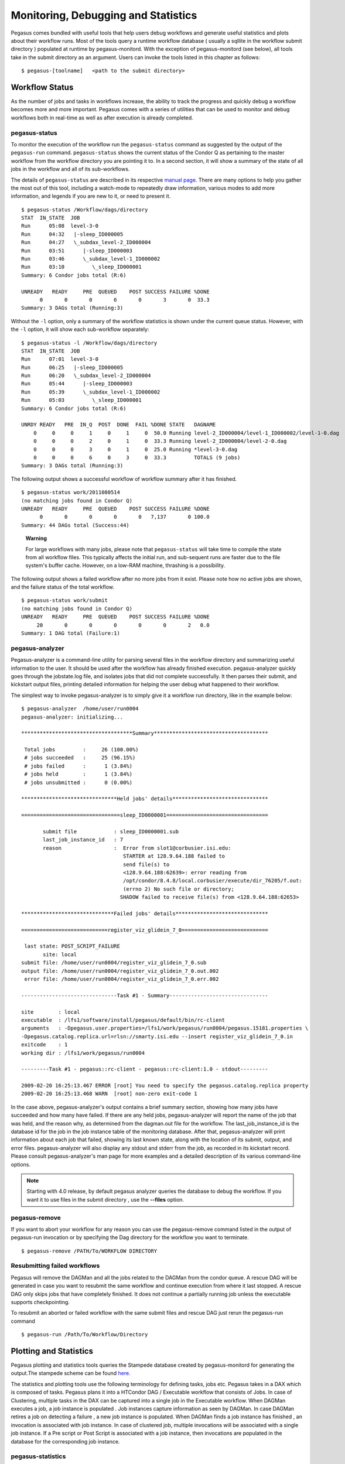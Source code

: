 .. _monitoring-debugging-stats:

====================================
Monitoring, Debugging and Statistics
====================================

Pegasus comes bundled with useful tools that help users debug workflows
and generate useful statistics and plots about their workflow runs. Most
of the tools query a runtime workflow database ( usually a sqllite in
the workflow submit directory ) populated at runtime by
pegasus-monitord. With the exception of pegasus-monitord (see below),
all tools take in the submit directory as an argument. Users can invoke
the tools listed in this chapter as follows:

::

   $ pegasus-[toolname]   <path to the submit directory>

.. _workflow-status:

Workflow Status
===============

As the number of jobs and tasks in workflows increase, the ability to
track the progress and quickly debug a workflow becomes more and more
important. Pegasus comes with a series of utilities that can be used to
monitor and debug workflows both in real-time as well as after execution
is already completed.

.. _monitoring-pegasus-status:

pegasus-status
--------------

To monitor the execution of the workflow run the ``pegasus-status``
command as suggested by the output of the ``pegasus-run`` command.
``pegasus-status`` shows the current status of the Condor Q as
pertaining to the master workflow from the workflow directory you are
pointing it to. In a second section, it will show a summary of the state
of all jobs in the workflow and all of its sub-workflows.

The details of ``pegasus-status`` are described in its respective
`manual page <#cli-pegasus-status>`__. There are many options to help
you gather the most out of this tool, including a watch-mode to
repeatedly draw information, various modes to add more information, and
legends if you are new to it, or need to present it.

::

   $ pegasus-status /Workflow/dags/directory
   STAT  IN_STATE  JOB
   Run      05:08  level-3-0
   Run      04:32   |-sleep_ID000005
   Run      04:27   \_subdax_level-2_ID000004
   Run      03:51      |-sleep_ID000003
   Run      03:46      \_subdax_level-1_ID000002
   Run      03:10         \_sleep_ID000001
   Summary: 6 Condor jobs total (R:6)

   UNREADY   READY     PRE  QUEUED    POST SUCCESS FAILURE %DONE
         0       0       0       6       0       3       0  33.3
   Summary: 3 DAGs total (Running:3)

Without the ``-l`` option, only a summary of the workflow statistics
is shown under the current queue status. However, with the ``-l``
option, it will show each sub-workflow separately:

::

   $ pegasus-status -l /Workflow/dags/directory
   STAT  IN_STATE  JOB
   Run      07:01  level-3-0
   Run      06:25   |-sleep_ID000005
   Run      06:20   \_subdax_level-2_ID000004
   Run      05:44      |-sleep_ID000003
   Run      05:39      \_subdax_level-1_ID000002
   Run      05:03         \_sleep_ID000001
   Summary: 6 Condor jobs total (R:6)

   UNRDY READY   PRE  IN_Q  POST  DONE  FAIL %DONE STATE   DAGNAME
       0     0     0     1     0     1     0  50.0 Running level-2_ID000004/level-1_ID000002/level-1-0.dag
       0     0     0     2     0     1     0  33.3 Running level-2_ID000004/level-2-0.dag
       0     0     0     3     0     1     0  25.0 Running *level-3-0.dag
       0     0     0     6     0     3     0  33.3         TOTALS (9 jobs)
   Summary: 3 DAGs total (Running:3)

The following output shows a successful workflow of workflow summary
after it has finished.

::

   $ pegasus-status work/2011080514
   (no matching jobs found in Condor Q)
   UNREADY   READY     PRE  QUEUED    POST SUCCESS FAILURE %DONE
         0       0       0       0       0   7,137       0 100.0
   Summary: 44 DAGs total (Success:44)

..

   **Warning**

   For large workflows with many jobs, please note that
   ``pegasus-status`` will take time to compile tthe state from all workflow
   files. This typically affects the initial run, and sub-sequent runs
   are faster due to the file system's buffer cache. However, on a
   low-RAM machine, thrashing is a possibility.

The following output shows a failed workflow after no more jobs from it
exist. Please note how no active jobs are shown, and the failure status
of the total workflow.

::

   $ pegasus-status work/submit
   (no matching jobs found in Condor Q)
   UNREADY   READY     PRE  QUEUED    POST SUCCESS FAILURE %DONE
        20       0       0       0       0       0       2   0.0
   Summary: 1 DAG total (Failure:1)

.. _monitoring-pegasus-analyzer:

pegasus-analyzer
----------------

Pegasus-analyzer is a command-line utility for parsing several files in
the workflow directory and summarizing useful information to the user.
It should be used after the workflow has already finished execution.
pegasus-analyzer quickly goes through the jobstate.log file, and
isolates jobs that did not complete successfully. It then parses their
submit, and kickstart output files, printing detailed
information for helping the user debug what happened to their
workflow.

The simplest way to invoke pegasus-analyzer is to simply give it a
workflow run directory, like in the example below:

::

   $ pegasus-analyzer  /home/user/run0004
   pegasus-analyzer: initializing...

   ************************************Summary*************************************

    Total jobs         :     26 (100.00%)
    # jobs succeeded   :     25 (96.15%)
    # jobs failed      :      1 (3.84%)
    # jobs held        :      1 (3.84%)
    # jobs unsubmitted :      0 (0.00%)

   *******************************Held jobs' details*******************************

   ================================sleep_ID0000001=================================

          submit file            : sleep_ID0000001.sub
          last_job_instance_id   : 7
          reason                 :  Error from slot1@corbusier.isi.edu:
                                    STARTER at 128.9.64.188 failed to
                                    send file(s) to
                                    <128.9.64.188:62639>: error reading from
                                    /opt/condor/8.4.8/local.corbusier/execute/dir_76205/f.out:
                                    (errno 2) No such file or directory;
                                   SHADOW failed to receive file(s) from <128.9.64.188:62653>

   ******************************Failed jobs' details******************************

   ============================register_viz_glidein_7_0============================

    last state: POST_SCRIPT_FAILURE
          site: local
   submit file: /home/user/run0004/register_viz_glidein_7_0.sub
   output file: /home/user/run0004/register_viz_glidein_7_0.out.002
    error file: /home/user/run0004/register_viz_glidein_7_0.err.002

   -------------------------------Task #1 - Summary--------------------------------

   site        : local
   executable  : /lfs1/software/install/pegasus/default/bin/rc-client
   arguments   : -Dpegasus.user.properties=/lfs1/work/pegasus/run0004/pegasus.15181.properties \
   -Dpegasus.catalog.replica.url=rlsn://smarty.isi.edu --insert register_viz_glidein_7_0.in
   exitcode    : 1
   working dir : /lfs1/work/pegasus/run0004

   ---------Task #1 - pegasus::rc-client - pegasus::rc-client:1.0 - stdout---------

   2009-02-20 16:25:13.467 ERROR [root] You need to specify the pegasus.catalog.replica property
   2009-02-20 16:25:13.468 WARN  [root] non-zero exit-code 1

In the case above, pegasus-analyzer's output contains a brief summary
section, showing how many jobs have succeeded and how many have failed.
If there are any held jobs, pegasus-analyzer will report the name of the
job that was held, and the reason why, as determined from the
dagman.out file for the workflow. The last_job_instance_id is the
database id for the job in the job instance table of the monitoring
database. After that, pegasus-analyzer will print information about each
job that failed, showing its last known state, along with the location
of its submit, output, and error files. pegasus-analyzer will also
display any stdout and stderr from the job, as recorded in its kickstart
record. Please consult pegasus-analyzer's man page for more examples and
a detailed description of its various command-line options.

.. note::

   Starting with 4.0 release, by default pegasus analyzer queries the
   database to debug the workflow. If you want it to use files in the
   submit directory , use the **--files** option.

.. _monitoring-pegasus-remove:

pegasus-remove
--------------

If you want to abort your workflow for any reason you can use the
pegasus-remove command listed in the output of pegasus-run invocation or
by specifying the Dag directory for the workflow you want to terminate.

::

   $ pegasus-remove /PATH/To/WORKFLOW DIRECTORY

Resubmitting failed workflows
-----------------------------

Pegasus will remove the DAGMan and all the jobs related to the DAGMan
from the condor queue. A rescue DAG will be generated in case you want
to resubmit the same workflow and continue execution from where it last
stopped. A rescue DAG only skips jobs that have completely finished. It
does not continue a partially running job unless the executable supports
checkpointing.

To resubmit an aborted or failed workflow with the same submit files and
rescue DAG just rerun the pegasus-run command

::

   $ pegasus-run /Path/To/Workflow/Directory

.. _plotting-statistics:

Plotting and Statistics
=======================

Pegasus plotting and statistics tools queries the Stampede database
created by pegasus-monitord for generating the output.The stampede
scheme can be found `here <#stampede_schema_overview>`__.

The statistics and plotting tools use the following terminology for
defining tasks, jobs etc. Pegasus takes in a DAX which is composed of
tasks. Pegasus plans it into a HTCondor DAG / Executable workflow that
consists of Jobs. In case of Clustering, multiple tasks in the DAX can
be captured into a single job in the Executable workflow. When DAGMan
executes a job, a job instance is populated . Job instances capture
information as seen by DAGMan. In case DAGMan retires a job on detecting
a failure , a new job instance is populated. When DAGMan finds a job
instance has finished , an invocation is associated with job instance.
In case of clustered job, multiple invocations will be associated with a
single job instance. If a Pre script or Post Script is associated with a
job instance, then invocations are populated in the database for the
corresponding job instance.

pegasus-statistics
------------------

Pegasus statistics can compute statistics over one or more than one
workflow runs.

Command to generate statistics over a single run is as shown below.

::

   $ pegasus-statistics /scratch/grid-setup/run0001/ -s all

   #
   # Pegasus Workflow Management System - http://pegasus.isi.edu
   #
   # Workflow summary:
   #   Summary of the workflow execution. It shows total
   #   tasks/jobs/sub workflows run, how many succeeded/failed etc.
   #   In case of hierarchical workflow the calculation shows the
   #   statistics across all the sub workflows.It shows the following
   #   statistics about tasks, jobs and sub workflows.
   #     * Succeeded - total count of succeeded tasks/jobs/sub workflows.
   #     * Failed - total count of failed tasks/jobs/sub workflows.
   #     * Incomplete - total count of tasks/jobs/sub workflows that are
   #       not in succeeded or failed state. This includes all the jobs
   #       that are not submitted, submitted but not completed etc. This
   #       is calculated as  difference between 'total' count and sum of
   #       'succeeded' and 'failed' count.
   #     * Total - total count of tasks/jobs/sub workflows.
   #     * Retries - total retry count of tasks/jobs/sub workflows.
   #     * Total+Retries - total count of tasks/jobs/sub workflows executed
   #       during workflow run. This is the cumulative of retries,
   #       succeeded and failed count.
   # Workflow wall time:
   #   The wall time from the start of the workflow execution to the end as
   #   reported by the DAGMAN.In case of rescue dag the value is the
   #   cumulative of all retries.
   # Cumulative job wall time:
   #   The sum of the wall time of all jobs as reported by kickstart.
   #   In case of job retries the value is the cumulative of all retries.
   #   For workflows having sub workflow jobs (i.e SUBDAG and SUBDAX jobs),
   #   the wall time value includes jobs from the sub workflows as well.
   # Cumulative job wall time as seen from submit side:
   #   The sum of the wall time of all jobs as reported by DAGMan.
   #   This is similar to the regular cumulative job wall time, but includes
   #   job management overhead and delays. In case of job retries the value
   #   is the cumulative of all retries. For workflows having sub workflow
   #   jobs (i.e SUBDAG and SUBDAX jobs), the wall time value includes jobs
   #   from the sub workflows as well.
   # Cumulative job badput wall time:
   #   The sum of the wall time of all failed jobs as reported by kickstart.
   #   In case of job retries the value is the cumulative of all retries.
   #   For workflows having sub workflow jobs (i.e SUBDAG and SUBDAX jobs),
   #   the wall time value includes jobs from the sub workflows as well.
   # Cumulative job badput wall time as seen from submit side:
   #   The sum of the wall time of all failed jobs as reported by DAGMan.
   #   This is similar to the regular cumulative job badput wall time, but includes
   #   job management overhead and delays. In case of job retries the value
   #   is the cumulative of all retries. For workflows having sub workflow
   #   jobs (i.e SUBDAG and SUBDAX jobs), the wall time value includes jobs
   #   from the sub workflows as well.
   ------------------------------------------------------------------------------
   Type           Succeeded Failed  Incomplete  Total     Retries   Total+Retries
   Tasks          5         0       0           5         0         5
   Jobs           10        0       0           10        0         10
   Sub-Workflows  0         0       0           0         0         0
   ------------------------------------------------------------------------------

   Workflow wall time                                       : 1 min, 56 secs
   Cumulative job wall time                                 : 12.41 secs
   Cumulative job wall time as seen from submit side        : 21.0 secs
   Cumulative job badput wall time                          : 0.0 sec
   Cumulative job badput wall time as seen from submit side : 0.0 sec

   # Integrity Metrics
   # Number of files for which checksums were compared/computed along with total time spent doing it.
   9 files checksums compared with total duration of 0.76 secs
   9 files checksums generated with total duration of 0.04 secs

   # Integrity Errors
   # Total:
   #       Total number of integrity errors encountered across all job executions(including retries) of a workflow.
   # Failures:
   #       Number of failed jobs where the last job instance had integrity errors.
   Failures: 0 job failures had integrity errors

   Summary                       : split/submit/mayani/pegasus/split/run0001/statistics/summary.txt
   Workflow execution statistics : split/submit/mayani/pegasus/split/run0001/statistics/workflow.txt
   Job instance statistics       : split/submit/mayani/pegasus/split/run0001/statistics/jobs.txt
   Transformation statistics     : split/submit/mayani/pegasus/split/run0001/statistics/breakdown.txt
   Integrity statistics          : split/submit/mayani/pegasus/split/run0001/statistics/integrity.txt
   Time statistics               : split/submit/mayani/pegasus/split/run0001/statistics/time.txt

By default the output gets generated to a statistics folder inside the
submit directory. The output that is generated by pegasus-statistics is
based on the value set for command line option 's'(statistics_level). In
the sample run the command line option 's' is set to 'all' to generate
all the statistics information for the workflow run. Please consult the
pegasus-statistics man page to find a detailed description of various
command line options.

.. note::

   In case of hierarchal workflows, the metrics that are displayed on
   stdout take into account all the jobs/tasks/sub workflows that make
   up the workflow by recursively iterating through each sub workflow.

Command to generate statistics over all workflow runs populated in a
single database is as shown below.

::

   $ pegasus-statistics -Dpegasus.monitord.output='mysql://s_user:s_user123@127.0.0.1:3306/stampede' -o /scratch/workflow_1_2/statistics -s all --multiple-wf


   #
   # Pegasus Workflow Management System - http://pegasus.isi.edu
   #
   # Workflow summary:
   #   Summary of the workflow execution. It shows total
   #   tasks/jobs/sub workflows run, how many succeeded/failed etc.
   #   In case of hierarchical workflow the calculation shows the
   #   statistics across all the sub workflows.It shows the following
   #   statistics about tasks, jobs and sub workflows.
   #     * Succeeded - total count of succeeded tasks/jobs/sub workflows.
   #     * Failed - total count of failed tasks/jobs/sub workflows.
   #     * Incomplete - total count of tasks/jobs/sub workflows that are
   #       not in succeeded or failed state. This includes all the jobs
   #       that are not submitted, submitted but not completed etc. This
   #       is calculated as  difference between 'total' count and sum of
   #       'succeeded' and 'failed' count.
   #     * Total - total count of tasks/jobs/sub workflows.
   #     * Retries - total retry count of tasks/jobs/sub workflows.
   #     * Total+Retries - total count of tasks/jobs/sub workflows executed
   #       during workflow run. This is the cumulative of retries,
   #       succeeded and failed count.
   # Workflow wall time:
   #   The wall time from the start of the workflow execution to the end as
   #   reported by the DAGMAN.In case of rescue dag the value is the
   #   cumulative of all retries.
   # Workflow cumulative job wall time:
   #   The sum of the wall time of all jobs as reported by kickstart.
   #   In case of job retries the value is the cumulative of all retries.
   #   For workflows having sub workflow jobs (i.e SUBDAG and SUBDAX jobs),
   #   the wall time value includes jobs from the sub workflows as well.
   # Cumulative job wall time as seen from submit side:
   #   The sum of the wall time of all jobs as reported by DAGMan.
   #   This is similar to the regular cumulative job wall time, but includes
   #   job management overhead and delays. In case of job retries the value
   #   is the cumulative of all retries. For workflows having sub workflow
   #   jobs (i.e SUBDAG and SUBDAX jobs), the wall time value includes jobs
   #   from the sub workflows as well.
   # Workflow cumulative job badput wall time:
   #   The sum of the wall time of all failed jobs as reported by kickstart.
   #   In case of job retries the value is the cumulative of all retries.
   #   For workflows having sub workflow jobs (i.e SUBDAG and SUBDAX jobs),
   #   the wall time value includes jobs from the sub workflows as well.
   # Cumulative job badput wall time as seen from submit side:
   #   The sum of the wall time of all failed jobs as reported by DAGMan.
   #   This is similar to the regular cumulative job badput wall time, but includes
   #   job management overhead and delays. In case of job retries the value
   #   is the cumulative of all retries. For workflows having sub workflow
   #   jobs (i.e SUBDAG and SUBDAX jobs), the wall time value includes jobs
   #   from the sub workflows as well.

   ------------------------------------------------------------------------------
   Type           Succeeded Failed  Incomplete  Total     Retries   Total+Retries
   Tasks          8         0       0           8         0         8
   Jobs           34        0       0           34        0         34
   Sub-Workflows  0         0       0           0         0         0
   ------------------------------------------------------------------------------

   Workflow cumulative job wall time                        : 8 mins, 5 secs
   Cumulative job wall time as seen from submit side        : 8 mins, 35 secs
   Workflow cumulative job badput wall time                 : 0
   Cumulative job badput wall time as seen from submit side : 0

.. note::

   When computing statistics over multiple workflows, please note,

   1. All workflow run information should be populated in a single
      STAMPEDE database.

   2. The --output argument must be specified.

   3. Job statistics information is not computed.

   4. Workflow wall time information is not computed.

Pegasus statistics can also compute statistics over a few specified
workflow runs, by specifying the either the submit directories, or the
workflow UUIDs.

::

   pegasus-statistics -Dpegasus.monitord.output='<DB_URL>' -o <OUTPUT_DIR> <SUBMIT_DIR_1> <SUBMIT_DIR_2> .. <SUBMIT_DIR_n>

   OR

   pegasus-statistics -Dpegasus.monitord.output='<DB_URL>' -o <OUTPUT_DIR> --isuuid <UUID_1> <UUID_2> .. <UUID_n>

pegasus-statistics generates the following statistics files based on the
command line options set.

.. _pegasus-statistics-summary:

Summary Statistics File [summary.txt]
~~~~~~~~~~~~~~~~~~~~~~~~~~~~~~~~~~~~~

The summary statistics are listed on the stdout by default, and can be
written out to a file by providing the -s summary option.

-  **Workflow summary** - Summary of the workflow execution. In case of
   hierarchical workflow the calculation shows the statistics across all
   the sub workflows.It shows the following statistics about tasks, jobs
   and sub workflows.

   -  **Succeeded** - total count of succeeded tasks/jobs/sub workflows.

   -  **Failed** - total count of failed tasks/jobs/sub workflows.

   -  **Incomplete** - total count of tasks/jobs/sub workflows that are
      not in succeeded or failed state. This includes all the jobs that
      are not submitted, submitted but not completed etc. This is
      calculated as difference between 'total' count and sum of
      'succeeded' and 'failed' count.

   -  **Total** - total count of tasks/jobs/sub workflows.

   -  **Retries** - total retry count of tasks/jobs/sub workflows.

   -  **Total Run** - total count of tasks/jobs/sub workflows executed
      during workflow run. This is the cumulative of total retries,
      succeeded and failed count.

-  **Workflow wall time** - The wall time from the start of the workflow
   execution to the end as reported by the DAGMAN.In case of rescue dag
   the value is the cumulative of all retries.

-  **Workflow cummulate job wall time** - The sum of the wall time of
   all jobs as reported by kickstart. In case of job retries the value
   is the cumulative of all retries. For workflows having sub workflow
   jobs (i.e SUBDAG and SUBDAX jobs), the wall time value includes jobs
   from the sub workflows as well. This value is multiplied by the
   multiplier_factor in the job instance table.

-  **Cumulative job wall time as seen from submit side** - The sum of
   the wall time of all jobs as reported by DAGMan. This is similar to
   the regular cumulative job wall time, but includes job management
   overhead and delays. In case of job retries the value is the
   cumulative of all retries. For workflows having sub workflow jobs
   (i.e SUBDAG and SUBDAX jobs), the wall time value includes jobs from
   the sub workflows. This value is multiplied by the multiplier_factor
   in the job instance table.

-  **Integrity Metrics**

   -  Number of files for which the checksum was compared against a
      previously computed or provided checksum and total duration in
      seconds spent in doing it.

   -  Number of files for which the checksum was generated during
      workflow execution and total duration in seconds spent in doing
      it.

.. _pegasus-statistics-workflow:

Workflow statistics file per workflow [workflow.txt]
~~~~~~~~~~~~~~~~~~~~~~~~~~~~~~~~~~~~~~~~~~~~~~~~~~~~

Workflow statistics file per workflow contains the following information
about each workflow run. In case of hierarchal workflows, the file
contains a table for each sub workflow. The file also contains a 'Total'
table at the bottom which is the cumulative of all the individual
statistics details.

A sample table is shown below. It shows the following statistics about
tasks, jobs and sub workflows.

-  **Workflow retries** - number of times a workflow was retried.

-  **Succeeded** - total count of succeeded tasks/jobs/sub workflows.

-  **Failed** - total count of failed tasks/jobs/sub workflows.

-  **Incomplete** - total count of tasks/jobs/sub workflows that are not
   in succeeded or failed state. This includes all the jobs that are not
   submitted, submitted but not completed etc. This is calculated as
   difference between 'total' count and sum of 'succeeded' and 'failed'
   count.

-  **Total** - total count of tasks/jobs/sub workflows.

-  **Retries** - total retry count of tasks/jobs/sub workflows.

-  **Total Run** - total count of tasks/jobs/sub workflows executed
   during workflow run. This is the cumulative of total retries,
   succeeded and failed count.

.. table:: Workflow Statistics

   ==================================== ============= ========= ====== ========== ===== ======= ========= ================
   #                                    Type          Succeeded Failed Incomplete Total Retries Total Run Workflow Retries
   ==================================== ============= ========= ====== ========== ===== ======= ========= ================
   2a6df11b-9972-4ba0-b4ba-4fd39c357af4                                                                   0
   \                                    Tasks         4         0      0          4     0       4
   \                                    Jobs          13        0      0          13    0       13
   \                                    Sub Workflows 0         0      0          0     0       0
   ==================================== ============= ========= ====== ========== ===== ======= ========= ================

Job statistics file per workflow [jobs.txt]
~~~~~~~~~~~~~~~~~~~~~~~~~~~~~~~~~~~~~~~~~~~

Job statistics file per workflow contains the following details about
the job instances in each workflow. A sample file is shown below.

-  **Job** - the name of the job instance

-  **Try** - the number representing the job instance run count.

-  **Site** - the site where the job instance ran.

-  **Kickstart(sec.)** - the actual duration of the job instance in
   seconds on the remote compute node.

-  **Mult** - multiplier factor from the job instance table for the job.

-  **Kickstart_Mult** - value of the Kickstart column multiplied by
   Mult.

-  **CPU-Time** - remote CPU time computed as the stime + utime (when
   Kickstart is not used, this is empty).

-  **Post(sec.)** - the postscript time as reported by DAGMan.

-  **CondorQTime(sec.)** - the time between submission by DAGMan and the
   remote Grid submission. It is an estimate of the time spent in the
   condor q on the submit node .

-  **Resource(sec.)** - the time between the remote Grid submission and
   start of remote execution . It is an estimate of the time job
   instance spent in the remote queue .

-  **Runtime(sec.)** - the time spent on the resource as seen by Condor
   DAGMan . Is always >=kickstart .

-  **Seqexec(sec.)** - the time taken for the completion of a clustered
   job instance .

-  **Seqexec-Delay(sec.)** - the time difference between the time for
   the completion of a clustered job instance and sum of all the
   individual tasks kickstart time .

.. table:: Job statistics

   ========================== === ===== ========= ==== ============== ======== ==== =========== ======== ======= ======= =============
   Job                        Try Site  Kickstart Mult Kickstart_Mult CPU-Time Post CondorQTime Resource Runtime Seqexec Seqexec-Delay
   ========================== === ===== ========= ==== ============== ======== ==== =========== ======== ======= ======= =============
   analyze_ID0000004          1   local 60.002    1    60.002         59.843   5.0  0.0         -        62.0    -       -
   create_dir_diamond_0_local 1   local 0.027     1    0.027          0.003    5.0  5.0         -        0.0     -       -
   findrange_ID0000002        1   local 60.001    10   600.01         59.921   5.0  0.0         -        60.0    -       -
   findrange_ID0000003        1   local 60.002    10   600.02         59.912   5.0  10.0        -        61.0    -       -
   preprocess_ID0000001       1   local 60.002    1    60.002         59.898   5.0  5.0         -        60.0    -       -
   register_local_1_0         1   local 0.459     1    0.459          0.432    6.0  5.0         -        0.0     -       -
   register_local_1_1         1   local 0.338     1    0.338          0.331    5.0  5.0         -        0.0     -       -
   register_local_2_0         1   local 0.348     1    0.348          0.342    5.0  5.0         -        0.0     -       -
   stage_in_local_local_0     1   local 0.39      1    0.39           0.032    5.0  5.0         -        0.0     -       -
   stage_out_local_local_0_0  1   local 0.165     1    0.165          0.108    5.0  10.0        -        0.0     -       -
   stage_out_local_local_1_0  1   local 0.147     1    0.147          0.098    7.0  5.0         -        0.0     -       -
   stage_out_local_local_1_1  1   local 0.139     1    0.139          0.089    5.0  6.0         -        0.0     -       -
   stage_out_local_local_2_0  1   local 0.145     1    0.145          0.101    5.0  5.0         -        0.0     -       -
   ========================== === ===== ========= ==== ============== ======== ==== =========== ======== ======= ======= =============

.. _pegasus-statistics-transformation:

Transformation statistics file per workflow [breakdown.txt]
~~~~~~~~~~~~~~~~~~~~~~~~~~~~~~~~~~~~~~~~~~~~~~~~~~~~~~~~~~~

Transformation statistics file per workflow contains information about
the invocations in each workflow grouped by transformation name. A
sample file is shown below.

-  **Transformation** - name of the transformation.

-  **Type** - Successful or failed.

-  **Count** - the number of times invocations with a given
   transformation name was executed.

-  **Min (runtime)** - the minimum runtime value of invocations with a
   given logical transformation name times the multipler_factor.

-  **Max (runtime)** - the minimum runtime value of invocations with a
   given logical transformation name times the multiplier_factor.

-  **Mean (runtime)** - the mean of the invocation runtimes with a given
   logical transformation name times the multiplier_factor.

-  **Total (runtime)** - the cumulative of runtime value of invocations
   with a given logical transformation name times the multiplier_factor.

-  **Min (memory)** - the minimum of the max. resident set size (RSS) value corresponding
  to the transformation. In MB.

-  **Max (memory)** - the maximum of the max. resident set size (RSS) value corresponding
   to the transformation. In MB.

-  **Mean (memory)** - the mean of the max. resident set size (RSS) value corresponding
   to the transformation. In MB.

-  **Min (avg. cpu)** - the minimum of the average cpu utilization value corresponding
   to the transformation.

-  **Max (avg. cpu)** - the maximum of the average cpu utilization value corresponding
   to the transformation.

-  **Mean (avg. cpu)** - the mean of the average cpu utilization value corresponding
   to the transformation.

.. table:: Transformation Statistics

   ========================= ========== ===== ============= ============= ============== =============== ========= ========= ========== ============== ============== ===============
   Transformation            Type       Count Min (runtime) Max (runtime) Mean (runtime) Total (runtime) Min (mem) Max (mem) Mean (mem) Min (avg. cpu) Max (avg. cpu) Mean (avg. cpu)
   ========================= ========== ===== ============= ============= ============== =============== ========= ========= ========== ============== ============== ===============
   dagman::post              successful 13    5.0           7.0           5.231          68.0            -         -         -          -              -              -
   diamond::analyze          successful 1     60.002        60.002        60.002         60.002          16.547    16.762    16.654     18.24%         20.58%         19.41%
   diamond::findrange        successful 2     600.01        600.02        600.02         1200.03         0.73      0.758     0.74       66.67%         100.0%         83.33%
   diamond::preprocess       successful 1     60.002        60.002        60.002         60.002          0.742     0.742     0.742      85.71%         85.71%         85.71%
   pegasus::dirmanager       successful 1     0.027         0.027         0.027          0.027           16.75     16.75     16.75      12.86%         12.86%         12.86%
   pegasus::pegasus-transfer successful 5     0.139         0.39          0.197          0.986           16.547    16.762    16.654     18.24%         20.58%         19.41%
   pegasus::rc-client        successful 3     0.338         0.459         0.382          1.145           6.371     6.449     6.41       39.2%          86.21%         62.71%
   ========================= ========== ===== ============= ============= ============== =============== ========= ========= ========== ============== ============== ===============

.. _pegasus-statistics-time:

Time statistics file [time.txt]
~~~~~~~~~~~~~~~~~~~~~~~~~~~~~~~

Time statistics file contains job instance and invocation statistics
information grouped by time and host. The time grouping can be on
day/hour. The file contains the following tables Job instance statistics
per day/hour, Invocation statistics per day/hour, Job instance
statistics by host per day/hour and Invocation by host per day/hour. A
sample Invocation statistics by host per day table is shown below.

-  **Job instance statistics per day/hour** - the number of job
   instances run, total runtime sorted by day/hour.

-  **Invocation statistics per day/hour** - the number of invocations ,
   total runtime sorted by day/hour.

-  **Job instance statistics by host per day/hour** - the number of job
   instances run, total runtime on each host sorted by day/hour.

-  **Invocation statistics by host per day/hour** - the number of
   invocations , total runtime on each host sorted by day/hour.

.. table:: Invocation statistics by host per day

   ================= ================= ===== ==============
   Date [YYYY-MM-DD] Host              Count Runtime (Sec.)
   ================= ================= ===== ==============
   2011-07-15        butterfly.isi.edu 54    625.094
   ================= ================= ===== ==============

Integrity statistics file per workflow [integrity.txt]
~~~~~~~~~~~~~~~~~~~~~~~~~~~~~~~~~~~~~~~~~~~~~~~~~~~~~~

Integrity statistics file contains integrity metrics grouped by file
type (input or output) and integrity type (check or compute). A sample
table is shown below. It shows the following statistics about integrity
checks.

-  **Type** - the type of integrity metric. Check means checksum was
   compared for a file, and compute means a checksum was generated for a
   file.

-  **File type** - the type of file: input or output from a job
   perspective.

-  **Count** - the number of times type, file type integrity check was
   performed.

-  **Total duration** - sum of duration in seconds for the 'count'
   number of records matching the particular type, file-type combo.

.. table:: Integrity Statistics

   ==================================== ======= ========= ===== ==============
   #                                    Type    File Type Count Total Duration
   ==================================== ======= ========= ===== ==============
   4555392d-1b37-407c-98d3-60fb86cb9d57
   \                                    check   input     5     0.164
   \                                    check   output    5     1.456
   \                                    compute input     5     0.693
   \                                    compute output    5     0.758
   ==================================== ======= ========= ===== ==============


Dashboard
=========

As the number of jobs and tasks in workflows increase, the ability to
track the progress and quickly debug a workflow becomes more and more
important. The dashboard provides users with a tool to monitor and debug
workflows both in real-time as well as after execution is already
completed, through a browser.

Workflow Dashboard
------------------

Pegasus Workflow Dashboard is bundled with Pegasus. The pegasus-service
is developed in Python and uses the Flask framework to implement the web
interface.The users can then connect to this server using a browser to
monitor/debug workflows.

.. note::

   the workflow dashboard can only monitor workflows which have been
   executed using Pegasus 4.2.0 and above.

To start the Pegasus Dashboard execute the following command

::

   $ pegasus-service --host 127.0.0.1 --port 5000

   SSL is not configured: Using self-signed certificate
   2015-04-13 16:14:23,074:Pegasus.service.server:79: WARNING: SSL is not configured: Using self-signed certificate
   Service not running as root: Will not be able to switch users
   2015-04-13 16:14:23,074:Pegasus.service.server:86: WARNING: Service not running as root: Will not be able to switch users

By default, the server is configured to listen only on
localhost/127.0.0.1 on port 5000. A user can view the dashboard on
**https://localhost:5000/**

To make the Pegasus Dashboard listen on all network interfaces OR on a
different port, users can pass different values to the --host and/or
--port options.

By default, the dashboard server can only monitor workflows run by the
current user i.e. the user who is running the pegasus-service.

The Dashboard's home page lists all workflows, which have been run by
the current-user. The home page shows the status of each of the workflow
i.e. Running/Successful/Failed/Failing. The home page lists only the top
level workflows (Pegasus supports hierarchical workflows i.e. workflows
within a workflow). The rows in the table are color coded

-  **Green**: indicates workflow finished successfully.

-  **Red**: indicates workflow finished with a failure.

-  **Blue**: indicates a workflow is currently running.

-  **Gray**: indicates a workflow that was archived.

.. figure:: images/dashboard_home.png
   :alt: Dashboard Home Page
   :width: 100.0%

   Dashboard Home Page

To view details specific to a workflow, the user can click on
corresponding workflow label. The workflow details page lists workflow
specific information like workflow label, workflow status, location of
the submit directory, files, and metadata associated with the workflow
etc. The details page also displays pie charts showing the distribution
of jobs based on status.

In addition, the details page displays a tab listing all sub-workflows
and their statuses. Additional tabs exist which list information for all
running, failed, successful, and failing jobs.

.. note::

   Failing jobs are currently running jobs (visible in Running tab),
   which have failed in previous attempts to execute them.

The information displayed for a job depends on it's status. For example,
the failed jobs tab displays the job name, exit code, links to available
standard output, and standard error contents.

.. figure:: images/dashboard_workflow_details.png
   :alt: Dashboard Workflow Page
   :width: 100.0%

   Dashboard Workflow Page

To view details specific to a job the user can click on the
corresponding job's job label. The job details page lists information
relevant to a specific job. For example, the page lists information like
job name, exit code, run time, etc.

The job instance section of the job details page lists all attempts made
to run the job i.e. if a job failed in its first attempt due to
transient errors, but ran successfully when retried, the job instance
section shows two entries; one for each attempt to run the job.

The job details page also shows tab's for failed, and successful task
invocations (Pegasus allows users to group multiple smaller task's into
a single job i.e. a job may consist of one or more tasks)

.. figure:: images/dashboard_job_details.png
   :alt: Dashboard Job Description Page
   :width: 100.0%

   Dashboard Job Description Page

The task invocation details page provides task specific information like
task name, exit code, duration, metadata associated with the task, etc.
Task details differ from job details, as they are more granular in
nature.

.. figure:: images/dashboard_invocation_details.png
   :alt: Dashboard Invocation Page
   :width: 100.0%

   Dashboard Invocation Page

The dashboard also has web pages for workflow statistics and workflow
charts, which graphically renders information provided by the
pegasus-statistics and pegasus-plots command respectively.

The Statistics page shows the following statistics.

1. Workflow level statistics

2. Job breakdown statistics

3. Job specific statistics

4. Integrity statistics

.. figure:: images/dashboard_statistics.png
   :alt: Dashboard Statistics Page
   :width: 100.0%

   Dashboard Statistics Page

The Charts page shows the following charts.

1. Job Distribution by Count/Time

2. Time Chart by Job/Invocation

3. Workflow Execution Gantt Chart

The chart below shows the invocation distribution by count or time.

.. figure:: images/dashboard_plots_job_dist.png
   :alt: Dashboard Plots - Job Distribution
   :width: 100.0%

   Dashboard Plots - Job Distribution

The time chart shown below shows the number of jobs/invocations in the
workflow and their total runtime

.. figure:: images/dashboard_plots_time_charts.png
   :alt: Dashboard Plots - Time Chart
   :width: 100.0%

   Dashboard Plots - Time Chart

The workflow gantt chart lays out the execution of the jobs in the
workflow over time.

.. figure:: images/dashboard_plots_wf_gantt.png
   :alt: Dashboard Plots - Workflow Gantt Chart
   :width: 100.0%

   Dashboard Plots - Workflow Gantt Chart

Hooks
=====

The Pegasus Workflow Mapper supports job and workflow level
shell hooks (formerly called **notifications**). For each shell hook, the following
must be given:

-  the event when the hook is to be executed

-  the executable that needs to be invoked as part of the hook

Hooks are executed from the submit host by the
pegasus-monitord daemon that monitors the Condor logs for the workflow.
When a hook is executed, pegasus-monitord
sets certain environment variables that contain
information about the job and workflow state.

The Pegasus release comes with an email notification client that can be used
as a shell hook to send notifications as events occur. 

.. note::

   Prior to Pegasus5.0, Pegasus supported the notion of an **Invoke** or
   **Notification**. In Pegasus5.0, this has been renamed to **Hooks** as
   there are plans to support additional hooks beyond shell script/executable
   invocations. In the following sections, we use these terms interchangeably. 

Specifying Hooks in the Workflow
--------------------------------

You can specify shell hooks for the entire workflow, individual jobs (including subworkflows),
and transformations (executables). This guide is written from the perspective of the
Python API, however the following illustrates how shell hooks can also be added using
the Java API. 

.. tabs::

   .. tab:: python
    
    .. code-block:: python

        wf = Workflow("diamond")
        wf.add_shell_hook(EventType.START, "/pegasus/dist/pegasus-5.0.0dev/share/pegasus/notification/email --to email@school.edu")
        wf.add_shell_hook(EventType.END, "echo 'the workflow has ended'")

        j = Job("preprocess")
        j.add_shell_hook(EventType.ERROR, "echo 'error'")

   .. tab:: java
    
    .. code-block:: java

        ADAG wf = new ADAG("diamond");
        wf.addNotification(Invoke.WHEN.start, "/pegasus/dist/pegasus-5.0.0dev/share/pegasus/notification/email --to email@school.edu");
        wf.addNotification(Invoke.WHEN.end, "echo done");

        Job j1 = new Job("j1", "pegasus", "preprocess", "4.0");
        j1.addNotification(Invoke.WHEN.error, "echo error");

Hooks may be specified multiple times, as needed. Each has a
mandatory **EventType** (**when**) attribute with the following value set. 

.. table:: 

   ======================================== =====================================================================================================
   Enumeration of Values for when attribute Meaning
   ======================================== =====================================================================================================
   NEVER                                    (default). This is useful to temporarily disable an existing hooks.
   START                                    when the job is submitted.
   ERROR                                    after a job finishes with failure (exitcode != 0).
   SUCCESS                                  after a job finishes with success (exitcode == 0).
   END                                      after a job finishes, regardless of exitcode.
   ALL                                      start and end combined.
   ======================================== =====================================================================================================

You can specify multiple hooks corresponding to the same attribute (workflow, job,
subworkflow, transformation).

Here is an example that illustrates that.

.. code-block:: python

    wf = Workflow("diamond")
    wf.add_shell_hook(EventType.START, "echo hello1")
    wf.add_shell_hook(EventType.START, "echo hello2")

In the above example, the executable ``echo`` will be invoked twice when
the workflow starts, once with the argument, ``hello1``, and a second time
with the argument ``hello2``.

See :py:class:`~Pegasus.api.mixings.HookMixin` for API usage documentation. 

.. _pegasus-notify-file:

Notify File created by Pegasus in the submit directory
------------------------------------------------------

Pegasus, while planning a workflow writes out a notify file in the submit
directory that contains all the hooks that need to be handled for
the workflow. pegasus-monitord picks up this notifications file to
determine what hooks need to be handled and when.

1. ENTITY_TYPE ID NOTIFICATION_CONDITION ACTION

   -  ENTITY_TYPE can be either of the following keywords

      -  WORKFLOW - indicates workflow level notification

      -  JOB - indicates notifications for a job in the executable
         workflow

      -  DAXJOB - indicates notifications for a DAX Job in the
         executable workflow

      -  DAGJOB - indicates notifications for a DAG Job in the
         executable workflow

   -  ID indicates the identifier for the entity. It has different
      meaning depending on the entity type - -

      -  workflow - ID is wf_uuid

      -  JOB|DAXJOB|DAGJOB - ID is the job identifier in the executable
         workflow ( DAG ).

   -  NOTIFICATION_CONDITION is the condition when the notification
      needs to be sent (e.g. start, success, error, etc.).

   -  ACTION is what needs to happen when condition is satisfied. It is
      executable + arguments

2. INVOCATION JOB_IDENTIFIER INV.ID NOTIFICATION_CONDITION ACTION

   The INVOCATION lines are only generated for clustered jobs, to
   specifiy the finer grained notifications for each constitutent
   job/invocation .

   -  JOB IDENTIFIER is the job identifier in the executable workflow (
      DAG ).

   -  INV.ID indicates the index of the task in the clustered job for
      which the notification needs to be sent.

   -  NOTIFICATION_CONDITION is the condition when the notification
      needs to be sent (e.g. start, success, error, etc.).


   -  ACTION is what needs to happen when condition is satisfied. It is
      executable + arguments

A sample notifications file generated is listed below.

::

   WORKFLOW d2c4f79c-8d5b-4577-8c46-5031f4d704e8 on_error /bin/date1

   INVOCATION merge_vahi-preprocess-1.0_PID1_ID1 1 on_success /bin/date_executable
   INVOCATION merge_vahi-preprocess-1.0_PID1_ID1 1 on_success /bin/date_executable
   INVOCATION merge_vahi-preprocess-1.0_PID1_ID1 1 on_error /bin/date_executable

   INVOCATION merge_vahi-preprocess-1.0_PID1_ID1 2 on_success /bin/date_executable
   INVOCATION merge_vahi-preprocess-1.0_PID1_ID1 2 on_error /bin/date_executable

   DAXJOB subdax_black_ID000003 on_error /bin/date13
   JOB    analyze_ID00004    on_success /bin/date

Configuring pegasus-monitord for hooks
--------------------------------------

Whenever pegasus-monitord enters a workflow (or sub-workflow) directory,
it will read the notifications file generated by Pegasus.
Pegasus-monitord will match events in the running workflow against the
hooks specified in the notifications file and will initiate the
script specified in a hook when that hook matches an
event in the workflow. It is important to note that there will be a
delay between a certain event happening in the workflow, and
pegasus-monitord processing the log file and executing the corresponding
hook.

The following command line options (and properties) can change how
pegasus-monitord handles hooks:

-  ``--no-notifications`` ``(pegasus.monitord.notifications=False)``: Will
   disable hooks completely.

-  ``--notifications-max=nn`` ``(pegasus.monitord.notifications.max=nn)``: Will
   limit the number of concurrent hooks to nn. Once
   pegasus-monitord reaches this number, it will wait until one
   hook finishes before starting a new one. Hooks
   happening during this time will be queued by the system. The default
   number of concurrent hooks for pegasus-monitord is 10.

-  ``--notifications-timeout=nn``
   ``(pegasus.monitord.notifications.timeout=nn)``: This setting is used to
   change how long will pegasus-monitord wait for a hook 
   to finish. By default pegasus-monitord will wait for as long as it
   takes (possibly indefinitely) until a hook ends. With
   this option, pegasus-monitord will wait for at most nn seconds before
   killing the hook.

It is also important to understand that pegasus-monitord will not issue
any hook when it is executed in replay mode.

Environment set for the notification scripts
~~~~~~~~~~~~~~~~~~~~~~~~~~~~~~~~~~~~~~~~~~~~

Whenever a notification in the notifications file matches an event in
the running workflow, pegasus-monitord will run the corresponding script
specified in the ACTION field of the notifications file.
Pegasus-monitord will set the following environment variables for each
notification script is starts:

-  ``PEGASUS_EVENT``: The NOTIFICATION_CONDITION that caused the
   notification. In the case of the "all" condition, pegasus-monitord
   will substitute it for the actual event that caused the match (e.g.
   "start" or "at_end").

-  ``PEGASUS_EVENT_TIMESTAMP``: Timestamp in EPOCH format for the event
   (better for automated processing).

-  ``PEGASUS_EVENT_TIMESTAMP_ISO``: Same as above, but in ISO format (better
   for human readability).

-  ``PEGASUS_SUBMIT_DIR``: The submit directory for the workflow (usually
   the value from "submit_dir" in the braindump.txt file)

-  ``PEGASUS_STDOUT``: For workflow notifications, this will correspond to
   the dagman.out file for that workflow. For job and invocation
   notifications, this field will contain the output file (stdout) for
   that particular job instance.

-  ``PEGASUS_STDERR``: For job and invocation notifications, this field will
   contain the error file (stderr) for the particular executable job
   instance. This field does not exist in case of workflow
   notifications.

-  ``PEGASUS_WFID``: Contains the workflow id for this notification in the
   form of DAX_LABEL + DAX_INDEX (from the ``braindump.yml`` file).

-  ``PEGASUS_JOBID``: For workflow notifications, this contains the
   worfkflow wf_uuid (from the ``braindump.yml`` file). For job and
   invocation notifications, this field contains the job identifier in
   the executable workflow ( DAG ) for the particular notification.

-  ``PEGASUS_INVID``: Contains the index of the task in the clustered job
   for the notification.

-  ``PEGASUS_STATUS``: For workflow notifications, this contains DAGMan's
   exit code. For job and invocation notifications, this field contains
   the exit code for the particular job/task. Please note that this
   field is not present for 'start' notification events.

Default Notification Scripts
----------------------------

Pegasus ships with a reference notification script that can be used as a shell
hook. This can be used as a starting point when creating your own notification
script, or if the default one is all you need, you can use it directly in
your workflows.

-  **share/pegasus/notification/email** - sends email, including the output
   from ``pegasus-status`` (default) or ``pegasus-analyzer``.

   ::

      $ ./share/pegasus/notification/email --help
      Usage: email [options]

      Options:
        -h, --help            show this help message and exit
        -t TO_ADDRESS, --to=TO_ADDRESS
                              The To: email address. Defines the recipient for the
                              notification.
        -f FROM_ADDRESS, --from=FROM_ADDRESS
                              The From: email address. Defaults to the required To:
                              address.
        -r REPORT, --report=REPORT
                              Include workflow report. Valid values are: none
                              pegasus-analyzer pegasus-status (default)


This can be used as follows:

.. code-block:: python

    wf.add_shell_hook(EventType.START, "/pegasus/dist/pegasus-5.0.0dev/share/pegasus/notification/email --to email@school.edu")

.. _monitoring:

Monitoring Database
===================

Pegasus launches a monitoring daemon called ``pegasus-monitord`` per
workflow (a single daemon is launched if a user submits a hierarchical
workflow). ``pegasus-monitord`` parses the workflow and job logs in the
submit directory and populates to a database. This section gives an
overview of the ``pegasus-monitord`` and describes the schema of the runtime
database.

.. _monitoring-pegasus-monitord:

pegasus-monitord
----------------

``pegasus-monitord`` is used to follow workflows, parsing the output of
DAGMan's ``dagman.out`` file. In addition to generating the ``jobstate.log``
file, which contains the various states that a job goes through during
the workflow execution, ``pegasus-monitord`` can also be used to mine
information from jobs' submit and output files, and either populate a
database, or write a file with NetLogger events containing this
information. ``pegasus-monitord`` can also send notifications to users
in real-time as it parses the workflow execution logs.

``pegasus-monitord`` is automatically invoked by ``pegasus-run``, and
tracks workflows in real-time. By default, it produces the ``jobstate.log``
file, and a SQLite database, which contains all the information listed
in the `Stampede schema <#stampede_schema_overview>`__. When a workflow
fails, and is re-submitted with a rescue DAG, ``pegasus-monitord`` will
automatically pick up from where it left previously and continue to
write the ``jobstate.log`` file and populate the database.

If, once the workflow has completed, users need to re-create the
``jobstate.log`` file, or re-populate the database from scratch,
``pegasus-monitord``'s ``--replay`` (or ``-r``) option should be used
when running it manually.

Populating to different backend databases
~~~~~~~~~~~~~~~~~~~~~~~~~~~~~~~~~~~~~~~~~

In addition to SQLite, ``pegasus-monitord`` supports other types of
databases, such as MySQL and Postgres. Users will need to install the
low-level database drivers, and can use the ``--dest`` command-line
option, or the ``pegasus.monitord.output`` property to select where the
logs should go.

As an example, the command:

::

   $ pegasus-monitord -r diamond-0.dag.dagman.out

will launch ``pegasus-monitord`` in replay mode. In this case, if a
``jobstate.log`` file already exists, it will be rotated and a new file will
be created. It will also create/use a SQLite database in the workflow's
run directory, with the name of ``diamond-0.stampede.db``. If the database
already exists, it will make sure to remove any references to the
current workflow before it populates the database. In this case,
``pegasus-monitord`` will process the workflow information from start to
finish, including any restarts that may have happened.

Users can specify an alternative database for the events, as illustrated
by the following examples:

::

   $ pegasus-monitord -r -d mysql://username:userpass@hostname/database_name diamond-0.dag.dagman.out

::

   $ pegasus-monitord -r -d sqlite:////tmp/diamond-0.db diamond-0.dag.dagman.out

In the first example, ``pegasus-monitord`` will send the data to the
``database_name`` database located at server ``hostname``, using the
``username`` and ``userpass`` provided. In the second example,
``pegasus-monitord`` will store the data in the ``/tmp/diamond-0.db``
SQLite database.

.. note::

   For absolute paths, four slashes are required when specifying an
   alternative database path in SQLite.

Users should also be aware that in all cases, with the exception of
SQLite, the database should exist before ``pegasus-monitord`` is run (as
it creates all needed tables but does not create the database itself).

Finally, the following example:

::

   $ pegasus-monitord -r --dest diamond-0.bp diamond-0.dag.dagman.out

sends events to the ``diamond-0.bp`` file. (please note that in replay mode,
any data on the file will be overwritten).

One important detail is that while processing a workflow,
``pegasus-monitord`` will automatically detect if/when sub-workflows are
initiated, and will automatically track those sub-workflows as well. In
this case, although ``pegasus-monitord`` will create a separate
``jobstate.log`` file in each workflow directory, the database at the
top-level workflow will contain the information from not only the main
workflow, but also from all sub-workflows.

.. _monitoring-files:

Monitoring related files in the workflow directory
~~~~~~~~~~~~~~~~~~~~~~~~~~~~~~~~~~~~~~~~~~~~~~~~~~

``pegasus-monitord`` generates a number of files in each workflow
directory:

-  ``jobstate.log``: contains a summary of workflow and job execution.

-  ``monitord.log``: contains any log messages generated by
   ``pegasus-monitord``. It is not overwritten when it restarts. This
   file is not generated in replay mode, as all log messages from
   ``pegasus-monitord`` are output to the console. Also, when
   sub-workflows are involved, only the top-level workflow will have
   this log file.

-  ``monitord.started``: contains a timestamp indicating when
   ``pegasus-monitord`` was started. This file get overwritten every
   time ``pegasus-monitord`` starts.

-  ``monitord.done``: contains a timestamp indicating when
   ``pegasus-monitord`` finished. This file is overwritten every time
   ``pegasus-monitord`` starts.

-  ``monitord.info``: contains ``pegasus-monitord`` state information,
   which allows it to resume processing if a workflow does not finish
   properly and a rescue DAG is submitted. This file is erased when
   ``pegasus-monitord`` is executed in replay mode.

-  ``monitord.recover``: contains ``pegasus-monitord`` state information
   that allows it to detect that a previous instance of
   ``pegasus-monitord`` failed (or was killed) midway through parsing a
   workflow's execution logs. This file is only present while
   ``pegasus-monitord`` is running, as it is deleted when it ends and
   the **monitord.info** file is generated.

-  ``monitord.subwf.db``: contains information that aids
   ``pegasus-monitord`` to track when sub-workflows fail and are
   re-planned/re-tried. It is overwritten when ``pegasus-monitord`` is
   started in replay mode.

-  ``monitord-notifications.log``: contains the log file for
   notification-related messages. Normally, this file only includes logs
   for failed notifications, but can be populated with all notification
   information when ``pegasus-monitord`` is run in verbose mode via the
   ``-v`` command-line option.

Multiple End points
~~~~~~~~~~~~~~~~~~~

```pegasus-monitord`` can be used to publish `events <#stampede_wf_events>`__
to different backends at the same time. The configuration of this is
managed through properties matching
``pegasus.catalog.workflow.<variable-name>.url``.

For example, to enable populating to an AMQP end point and a file format
in addition to default SQLite you can configure as follows:

::

   pegasus.catalog.workflow.amqp.url amqp://vahi:XXXXX@amqp.isi.edu:5672/panorama/monitoring
   pegasus.catalog.workflow.file.url file:///lfs1/work/monitord/amqp/nl.bp

If you want to only override the default SQLite population, then you
can specify the ``pegasus.catalog.workflow.url`` property.

.. _stampede-schema-overview:

Overview of the Workflow Database Schema.
-----------------------------------------

Pegasus takes in an abstract workflow, which is composed of tasks.
Pegasus plans it into a Condor DAG / Executable workflow that consists
of Jobs. In case of Clustering, multiple tasks in the DAX can be captured
into a single job in the Executable workflow. When DAGMan executes a job,
a job instance is populated. Job instances capture information as seen by
DAGMan. In case DAGMan retries a job when detecting a failure, a new job
instance is populated. When DAGMan finds a job instance has finished, an
invocation is associated with the job instance. In case of a clustered job,
multiple invocations will be associated with a single job instance. If a Pre
script or Post Script is associated with a job instance, then
invocations are populated in the database for the corresponding job
instance.

.. figure:: images/stampede_schema_overview-small.png
   :alt: Workflow Database Schema
   :name: stampede_schema_overview_figure

   Workflow Database Schema

.. _schema-upgrade-tool:

Storing of Exitcode in the database
~~~~~~~~~~~~~~~~~~~~~~~~~~~~~~~~~~~

Kickstart records capture raw status in addition to the exitcode. The
exitcode is derived from the raw status. Since Pegasus 4.0,
all exitcode columns (i.e., invocation and job instance table
columns) are stored with the raw status by ``pegasus-monitord``. If an
exitcode is encountered while parsing the dagman log files, the value
is converted to the corresponding raw status before it is stored. All
user tools, ``pegasus-analyzer`` and ``pegasus-statistics`` then convert
the raw status to ``exitcode`` when retrieving from the database.

Multiplier Factor
~~~~~~~~~~~~~~~~~

Since Pegasus 4.0, there is a multiplier factor associated with the
jobs in the ``job_instance`` table. It defaults to one, unless the
user associates a Pegasus profile key named ``cores`` with the job in
the abstract workflow. The factor can be used for getting more accurate
statistics for jobs that run on multiple processors/cores or mpi jobs.

The multiplier factor is used for computing the following metrics by
pegasus statistics:

-  In the summary, the workflow cumulative job wall time

-  In the summary, the cumulative job wall time as seen from the submit
   side.

-  In the jobs file, the multiplier factor is listed along-with the
   multiplied kickstart time.

-  In the breakdown file, where statistics are listed per transformation
   the mean, min, max, and average values take into account the
   multiplier factor.

.. _stampede-wf-events:

Stampede Workflow Events
========================

All the events generated by the system ( Pegasus planner and monitoring
daemon) are formatted as Netlogger BP events. The netlogger events that
Pegasus generates are described in Yang schema file that can be found in
the share/pegasus/schema/ directory. The stampede yang schema is
described below.

::

Typedefs
--------

The following typedefs are used in the yang schema to describe the
certain event attributes.

-  distinguished-name

   ::

      typedef distinguished-name {
         type string;
      }

-  uuid

   ::

      typedef uuid {
         type string {
             length "36";
             pattern
                '[0-9a-fA-F]{8}-[0-9a-fA-F]{4}-[0-9a-fA-F]{4}-[0-9a-fA-F]{4}-[0-9a-fA-F]{12}';
         }
      }

-  intbool

   ::

      typedef intbool {
         type uint8 {
             range "0 .. 1";
         }
      }

-  nl_ts

   ::

      typedef nl_ts {
          type string {
              pattern
                '(\d{4}-\d{2}-\d{2}T\d{2}:\d{2}:\d{2}(\.\d+)?(Z|[\+\-]\d{2}:\d{2}))|(\d{1,9}(\.\d+)?)';
           }
      }

-  peg_inttype

   ::

      typedef peg_inttype {
          type uint8 {
              range "0 .. 11";
          }
      }

-  peg_strtype

   ::

      typedef peg_strtype {
          type enumeration {
              enum "unknown" {
                value 0;
              }
              enum "compute" {
                value 1;
              }
              enum "stage-in-tx" {
                value 2;
              }
              enum "stage-out-tx" {
                value 3;
              }
              enum "registration" {
                value 4;
              }
              enum "inter-site-tx" {
                value 5;
              }
              enum "create-dir" {
                value 6;
              }
              enum "staged-compute" {
                value 7;
              }
              enum "cleanup" {
                value 8;
              }
              enum "chmod" {
                value 9;
              }
              enum "dax" {
                value 10;
              }
              enum "dag" {
                value 11;
              }
         }
      }

-  condor_jobstates

   ::

      typedef condor_jobstates {
          type enumeration {
              enum "PRE_SCRIPT_STARTED" {
                value 0;
              }
              enum "PRE_SCRIPT_TERMINATED" {
                value 1;
              }
              enum "PRE_SCRIPT_SUCCESS" {
                value 2;
              }
              enum "PRE_SCRIPT_FAILED" {
                value 3;
              }
              enum "SUBMIT" {
                value 4;
              }
              enum "GRID_SUBMIT" {
                value 5;
              }
              enum "GLOBUS_SUBMIT" {
                value 6;
              }
              enum "SUBMIT_FAILED" {
                value 7;
              }
              enum "EXECUTE" {
                value 8;
              }
              enum "REMOTE_ERROR" {
                value 9;
              }
              enum "IMAGE_SIZE" {
                value 10;
              }
              enum "JOB_TERMINATED" {
                value 11;
              }
              enum "JOB_SUCCESS" {
                value 12;
              }
              enum "JOB_FAILURE" {
                value 13;
              }
              enum "JOB_HELD" {
                value 14;
              }
              enum "JOB_EVICTED" {
                value 15;
              }
              enum "JOB_RELEASED" {
                value 16;
              }
              enum "POST_SCRIPT_STARTED" {
                value 17;
              }
              enum "POST_SCRIPT_TERMINATED" {
                value 18;
              }
              enum "POST_SCRIPT_SUCCESS" {
                value 19;
              }
              enum "POST_SCRIPT_FAILED" {
                value 20;
              }
          }
      }

-  condor_wfstates

   ::

      typedef condor_wfstates {
          type enumeration {
              enum "WORKFLOW_STARTED" {
                value 0;
              }
              enum "WORKFLOW_TERMINATED" {
                value 1;
              }
          }
      }

Groupings
---------

Groupings are groups of common attributes that different type of events
refer to. The following groupings are defined.

-  **base-event** - Common components in all events

   -  ts - Timestamp, ISO8601 or numeric seconds since 1/1/1970"

   -  level - Severity level of event. Subset of NetLogger BP levels.
      For '*.end' events, if status is non-zero then level should be
      Error."

   -  xwf.id - DAG workflow UUID

   ::

      grouping base-event {
            description
              "Common components in all events";
            leaf ts {
              type nl_ts;
              mandatory true;
              description
                "Timestamp, ISO8601 or numeric seconds since 1/1/1970";
            }

            leaf level {
              type enumeration {
                enum "Info" {
                  value 0;
                }
                enum "Error" {
                  value 1;
                }
              }
              description
                "Severity level of event. "
                  + "Subset of NetLogger BP levels. "
                  + "For '*.end' events, if status is non-zero then level should be Error.";
            }

            leaf xwf.id {
              type uuid;
              description "DAG workflow id";
            }
       }  // grouping base-event

-  **base-job-inst** - Common components for all job instance events

   -  all attributes from base-event

   -  job_inst.id - Job instance identifier i.e the submit sequence
      generated by monitord.

   -  js.id - Jobstate identifier

   -  job.id - Identifier for corresponding job in the DAG

   ::

      grouping base-job-inst {
            description
              "Common components for all job instance events";
            uses base-event;

            leaf job_inst.id {
              type int32;
              mandatory true;
              description
                "Job instance identifier i.e the submit sequence generated by monitord";
            }

            leaf js.id {
              type int32;
              description "Jobstate identifier";
            }

            leaf job.id {
              type string;
              mandatory true;
              description
                "Identifier for corresponding job in the DAG";
            }
          }

-  **sched-job-inst** - Scheduled job instance.

   -  all attributes from base-job-inst

   -  sched.id - Identifier for job in scheduler

   ::

      grouping sched-job-inst {
            description "Scheduled job instance";
            uses base-job-inst;

            leaf sched.id {
              type string;
              mandatory true;
              description
                "Identifier for job in scheduler";
            }
      }

-  **base-metadata**

   -  uses

   -  key

   -  value

   ::

      grouping base-metadata {
            description
              "Common components for all metadata events that describe metadata for an entity.";
            uses base-event;

            leaf key {
              type string;
              mandatory true;
              description
                "Key for the metadata tuple";
            }

            leaf value {
              type string;
              description
                "Corresponding value of the key";
            }
      }  // grouping base-metadata

Events
------

The system generates following types of events, that are described
below.

-  `stampede.wf.plan <#stampede_wf_plan_event>`__

-  `stampede.static.start <#stampede_static_start_event>`__

-  `stampede.static.end <#stampede_static_end_event>`__

-  `stampede.xwf.start <#stampede_xwf_start_event>`__

-  `stampede.xwf.end <#stampede_xwf_end_event>`__

-  `stampede.task.info <#stampede_task_info_event>`__

-  `stampede.task.edge <#stampede_task_edge_event>`__

-  `stampede.wf.map.task_job <#stampede_wf_map_task_job_event>`__

-  `stampede.xwf.map.subwf_job <#stampede_xwf_map_subwf_job_event>`__

-  `stampede.int.metric <#stampede_int_metric>`__

-  `stampede.job.info <#stampede_job_info_event>`__

-  `stampede.job.edge <#stampede_job_edge_event>`__

-  `stampede.job_inst.pre.start <#stampede_job_inst_pre_start_event>`__

-  `stampede.job_inst.pre.term <#stampede_job_inst_pre_term_event>`__

-  `stampede.job_inst.pre.end <#stampede_job_inst_pre_end_event>`__

-  `stampede.job_inst.submit.start <#stampede_job_inst_submit_start_event>`__

-  `stampede.job_inst.submit.end <#stampede_job_inst_submit_end_event>`__

-  `stampede.job_inst.held.start <#stampede_job_inst_held_start_event>`__

-  `stampede.job_inst.held.end <#stampede_job_inst_held_end_event>`__

-  `stampede.job_inst.main.start <#stampede_job_inst_main_start_event>`__

-  `stampede.job_inst.main.term <#stampede_job_inst_main_term_event>`__

-  `stampede.job_inst.main.end <#stampede_job_inst_main_end_event>`__

-  `stampede.job_inst.composite <#stampede_job_inst_composite_event>`__

-  `stampede.job_inst.post.start <#stampede_job_inst_post_start_event>`__

-  `stampede.job_inst.post.term <#stampede_job_inst_post_term_event>`__

-  `stampede.job_inst.post.end <#stampede_job_inst_post_end_event>`__

-  `stampede.job_inst.host.info <#stampede_job_inst_host_info_event>`__

-  `stampede.job_inst.image.info <#stampede_job_inst_image_info_event>`__

-  `stampede.job_inst.tag <#stampede_job_inst_tag_event>`__

-  `stampede.inv.start <#stampede_inv_start_event>`__

-  `stampede.inv.end <#stampede_inv_end_event>`__

-  `stampede.static.meta.start <#stampede_static_meta_start_event>`__

-  `stampede.static.meta.end <#stampede_static_meta_end_event>`__

-  `stampede.xwf.meta <#stampede_xwf_meta_event>`__

-  `stampede.task.meta <#stampede_task_meta_event>`__

-  `stampede.task.monitoring <#stampede_task_monitoring>`__

-  `stampede.rc.meta <#stampede_rc_meta_event>`__

-  `stampede.wf.map.file <#stampede_wf_map_file_event>`__

The events are described in detail below

-  **stampede.wf.plan**

   ::

      container stampede.wf.plan {
                  uses base-event;

                  leaf submit.hostname {
                    type inet:host;
                    mandatory true;
                    description
                      "The hostname of the Pegasus submit host";
                  }

                  leaf dax.label {
                    type string;
                    default "workflow";
                    description
                      "Label for abstract workflow specification";
                  }

                  leaf dax.index {
                    type string;
                    default "workflow";
                    description
                      "Index for the DAX";
                  }

                  leaf dax.version {
                    type string;
                    mandatory true;
                    description
                      "Version number for DAX";
                  }

                  leaf dax.file {
                    type string;
                    mandatory true;
                    description
                      "Filename for for the DAX";
                  }

                  leaf dag.file.name {
                    type string;
                    mandatory true;
                    description
                      "Filename for the DAG";
                  }

                  leaf planner.version {
                    type string;
                    mandatory true;
                    description
                      "Version string for Pegasus planner, e.g. 3.0.0cvs";
                  }

                  leaf grid_dn {
                    type distinguished-name;
                    description
                      "Grid DN of submitter";
                  }

                  leaf user {
                    type string;
                    description
                      "User name of submitter";
                  }

                  leaf submit.dir {
                    type string;
                    mandatory true;
                    description
                      "Directory path from which workflow was submitted";
                  }

                  leaf argv {
                    type string;
                    description
                      "All arguments given to planner on command-line";
                  }

                  leaf parent.xwf.id {
                    type uuid;
                    description
                      "Parent workflow in DAG, if any";
                  }

                  leaf root.xwf.id {
                    type string;
                    mandatory true;
                    description
                      "Root of workflow hierarchy, in DAG. "
                        + "Use this workflow's UUID if it is the root";
                  }
      }  // container stampede.wf.plan

-  **stampede.static.start**

   ::

      container stampede.static.start {
           uses base-event;
      }

-  **stampede.static.end**

   ::

      container stampede.static.end {
          uses base-event;
      }  //

-  **stampede.xwf.start**

   ::

      container stampede.xwf.start {
                  uses base-event;

                  leaf restart_count {
                    type uint32;
                    mandatory true;
                    description
                      "Number of times workflow was restarted (due to failures)";
                  }
      }  // container stampede.xwf.start

-  **stampede.xwf.end**

   ::

      container stampede.xwf.end {
                  uses base-event;

                  leaf restart_count {
                    type uint32;
                    mandatory true;
                    description
                      "Number of times workflow was restarted (due to failures)";
                  }

                  leaf status {
                    type int16;
                    mandatory true;
                    description
                      "Status of workflow. 0=success, -1=failure";
                  }
      }  // container stampede.xwf.end

-  **stampede.task.info**

   ::

      container stampede.task.info {
                  description
                    "Information about task in DAX";
                  uses base-event;

                  leaf transformation {
                    type string;
                    mandatory true;
                    description
                      "Logical name of the underlying executable";
                  }

                  leaf argv {
                    type string;
                    description
                      "All arguments given to transformation on command-line";
                  }

                  leaf type {
                    type peg_inttype;
                    mandatory true;
                    description "Type of task";
                  }

                  leaf type_desc {
                    type peg_strtype;
                    mandatory true;
                    description
                      "String description of task type";
                  }

                  leaf task.id {
                    type string;
                    mandatory true;
                    description
                      "Identifier for this task in the DAX";
                  }
                }  // container stampede.task.info

-  **stampede.task.edge**

   ::

      container stampede.task.edge {
                  description
                    "Represents child/parent relationship between two tasks in DAX";
                  uses base-event;

                  leaf parent.task.id {
                    type string;
                    mandatory true;
                    description "Parent task";
                  }

                  leaf child.task.id {
                    type string;
                    mandatory true;
                    description "Child task";
                  }
      }  // container stampede.task.edge

-  **stampede.wf.map.task_job**

   ::

      container stampede.wf.map.task_job {

                  description
                    "Relates a DAX task to a DAG job.";
                  uses base-event;

                  leaf task.id {
                    type string;
                    mandatory true;
                    description
                      "Identifier for the task in the DAX";
                  }

                  leaf job.id {
                    type string;
                    mandatory true;
                    description
                      "Identifier for corresponding job in the DAG";
                  }
      }  // container stampede.wf.map.task_job

-  **stampede.xwf.map.subwf_job**

   ::

      container stampede.xwf.map.subwf_job {

                  description
                    "Relates a sub workflow to the corresponding job instance";
                  uses base-event;

                  leaf subwf.id {
                    type string;
                    mandatory true;
                    description
                      "Sub Workflow Identified / UUID";
                  }

                  leaf job.id {
                    type string;
                    mandatory true;
                    description
                      "Identifier for corresponding job in the DAG";
                  }

                  leaf job_inst.id {
                    type int32;
                    mandatory true;
                    description
                      "Job instance identifier i.e the submit sequence generated by monitord";
                  }
      }  // container stampede.xwf.map.subwf_job

-  **stampede.job.info**

   ::

      container stampede.job.info {

                  description
                    "A description of a job in the DAG";
                  uses base-event;

                  leaf job.id {
                    type string;
                    mandatory true;
                    description
                      "Identifier for job in the DAG";
                  }

                  leaf submit_file {
                    type string;
                    mandatory true;
                    description
                      "Name of file being submitted to the scheduler";
                  }

                  leaf type {
                    type peg_inttype;
                    mandatory true;
                    description "Type of task";
                  }

                  leaf type_desc {
                    type peg_strtype;
                    mandatory true;
                    description
                      "String description of task type";
                  }

                  leaf clustered {
                    type intbool;
                    mandatory true;
                    description
                      "Whether job is clustered or not";
                  }

                  leaf max_retries {
                    type uint32;
                    mandatory true;
                    description
                      "How many retries are allowed for this job before giving up";
                  }

                  leaf task_count {
                    type uint32;
                    mandatory true;
                    description
                      "Number of DAX tasks for this job. "
                        + "Auxiliary jobs without a task in the DAX will have the value '0'";
                  }

                  leaf executable {
                    type string;
                    mandatory true;
                    description
                      "Program to execute";
                  }

                  leaf argv {
                    type string;
                    description
                      "All arguments given to executable (on command-line)";
                  }
      }  // container stampede.job.info

-  **stampede.job.edge**

   ::

      container stampede.job.edge {

                  description
                    "Parent/child relationship between two jobs in the DAG";
                  uses base-event;

                  leaf parent.job.id {
                    type string;
                    mandatory true;
                    description "Parent job";
                  }

                  leaf child.job.id {
                    type string;
                    mandatory true;
                    description "Child job";
                  }
      }  // container stampede.job.edge

-  **stampede.job_inst.pre.start**

   ::

      container stampede.job_inst.pre.start {

                  description
                    "Start of a prescript for a job instance";
                  uses base-job-inst;
      }  // container stampede.job_inst.pre.start

-  **stampede.job_inst.pre.term**

   ::

      container stampede.job_inst.pre.term {
                  description
                    "Job prescript is terminated (success or failure not yet known)";
      }  // container stampede.job_inst.pre.term

-  **stampede.job_inst.pre.end**

   ::

      container stampede.job_inst.pre.end {
                  description
                    "End of a prescript for a job instance";
                  uses base-job-inst;

                  leaf status {
                    type int32;
                    mandatory true;
                    description
                      "Status of prescript. 0 is success, -1 is error";
                  }

                  leaf exitcode {
                    type int32;
                    mandatory true;
                    description
                      "the exitcode with which the prescript exited";
                  }
      }  // container stampede.job_inst.pre.end

-  **stampede.job_inst.submit.start**

   ::

      container stampede.job_inst.submit.start {
                  description
                    "When job instance is going to be submitted. "
                      + "Scheduler job id is not yet known";
                  uses sched-job-inst;
      }  // container stampede.job_inst.submit.start

-  **stampede.job_inst.submit.end**

   ::

      container stampede.job_inst.submit.end {
                  description
                    "When executable job is submitted";
                  uses sched-job-inst;

                  leaf status {
                    type int16;
                    mandatory true;
                    description
                      "Status of workflow. 0=success, -1=failure";
                  }
      }  // container stampede.job_inst.submit.end

-  **stampede.job_inst.held.start**

   ::

      container stampede.job_inst.held.start {
                  description
                    "When Condor holds the jobs";
                  uses sched-job-inst;
      }  // container stampede.job_inst.held.start

-  **stampede.job_inst.held.end**

   ::

      container stampede.job_inst.held.end {
                  description
                    "When the job is released after being held";
                  uses sched-job-inst;

                  leaf status {
                    type int16;
                    mandatory true;
                    description
                      "Status of workflow. 0=success, -1=failure";
                  }
      }  // container stampede.job_inst.held.end

-  **stampede.job_inst.main.start**

   ::

      container stampede.job_inst.main.start {
                  description
                    "Start of execution of a scheduler job";
                  uses sched-job-inst;

                  leaf stdin.file {
                    type string;
                    description
                      "Path to file containing standard input of job";
                  }

                  leaf stdout.file {
                    type string;
                    mandatory true;
                    description
                      "Path to file containing standard output of job";
                  }

                  leaf stderr.file {
                    type string;
                    mandatory true;
                    description
                      "Path to file containing standard error of job";
                  }
      }  // container stampede.job_inst.main.start

-  **stampede.job_inst.main.term**

   ::

      container stampede.job_inst.main.term {
                  description
                    "Job is terminated (success or failure not yet known)";
                  uses sched-job-inst;

                  leaf status {
                    type int32;
                    mandatory true;
                    description
                      "Execution status. 0=means job terminated, -1=job was evicted, not terminated";
                  }
      }  // container stampede.job_inst.main.term

-  **stampede.job_inst.main.end**

   ::

      container stampede.job_inst.main.end {
                  description
                    "End of main part of scheduler job";
                  uses sched-job-inst;

                  leaf stdin.file {
                    type string;
                    description
                      "Path to file containing standard input of job";
                  }

                  leaf stdout.file {
                    type string;
                    mandatory true;
                    description
                      "Path to file containing standard output of job";
                  }

                  leaf stdout.text {
                    type string;
                    description
                      "Text containing output of job";
                  }

                  leaf stderr.file {
                    type string;
                    mandatory true;
                    description
                      "Path to file containing standard error of job";
                  }

                  leaf stderr.text {
                    type string;
                    description
                      "Text containing standard error of job";
                  }

                  leaf user {
                    type string;
                    description
                      "Scheduler's name for user";
                  }

                  leaf site {
                    type string;
                    mandatory true;
                    description
                      "DAX name for the site at which the job ran";
                  }

                  leaf work_dir {
                    type string;
                    description
                      "Path to working directory";
                  }

                  leaf local.dur {
                    type decimal64 {
                      fraction-digits 6;
                    }
                    units "seconds";
                    description
                      "Duration as seen at the local node";
                  }

                  leaf status {
                    type int32;
                    mandatory true;
                    description
                      "Execution status. 0=success, -1=failure";
                  }

                  leaf exitcode {
                    type int32;
                    mandatory true;
                    description
                      "the exitcode with which the executable exited";
                  }

                  leaf multiplier_factor {
                    type int32;
                    mandatory true;
                    description
                      "the multiplier factor for use in statistics";
                  }

                  leaf cluster.start {
                    type nl_ts;
                    description
                      "When the enclosing cluster started";
                  }

                  leaf cluster.dur {
                    type decimal64 {
                      fraction-digits 6;
                    }
                    units "seconds";
                    description
                      "Duration of enclosing cluster";
                  }
      }  // container stampede.job_inst.main.end

-  **stampede.job_inst.post.start**

   ::

      container stampede.job_inst.post.start {
                  description
                    "Start of a postscript for a job instance";
                  uses sched-job-inst;
      }  // container stampede.job_inst.post.start

-  **stampede.job_inst.post.term**

   ::

      container stampede.job_inst.post.term {
                  description
                    "Job postscript is terminated (success or failure not yet known)";
                  uses sched-job-inst;
      }  // container stampede.job_inst.post.term

-  **stampede.job_inst.post.end**

   ::

      container stampede.job_inst.post.end {
                  description
                    "End of a postscript for a job instance";
                  uses sched-job-inst;

                  leaf status {
                    type int32;
                    mandatory true;
                    description
                      "Status of postscript. 0 is success, -1=failure";
                  }

                  leaf exitcode {
                    type int32;
                    mandatory true;
                    description
                      "the exitcode with which the postscript exited";
                  }
      }  // container stampede.job_inst.post.end

-  **stampede.job_inst.host.info**

   ::

      container stampede.job_inst.host.info {
                  description
                    "Host information associated with a job instance";
                  uses base-job-inst;

                  leaf site {
                    type string;
                    mandatory true;
                    description "Site name";
                  }

                  leaf hostname {
                    type inet:host;
                    mandatory true;
                    description "Host name";
                  }

                  leaf ip {
                    type inet:ip-address;
                    mandatory true;
                    description "IP address";
                  }

                  leaf total_memory {
                    type uint64;
                    description
                      "Total RAM on host";
                  }

                  leaf uname {
                    type string;
                    description
                      "Operating system name";
                  }
      }  // container stampede.job_inst.host.info

-  **stampede.job_inst.image.info**

   ::

      container stampede.job_inst.image.info {
                  description
                    "Image size associated with a job instance";
                  uses base-job-inst;

                  leaf size {
                    type uint64;
                    description "Image size";
                  }

                  leaf sched.id {
                    type string;
                    mandatory true;
                    description
                      "Identifier for job in scheduler";
                  }
      }  // container stampede.job_inst.image.info

-  **stampede.job_inst.tag**

   ::

      container stampede.job_inst.tag {
                  description
                    "A tag event to tag errors at a job_instance level";
                  uses base-job-inst;

                  leaf name {
                    type string;
                    description "Name of tagged event such as int.error";
                  }

                  leaf count {
                    type int32;
                    mandatory true;
                    description
                      "count of occurences of the events of type name for the job_instance";
                  }
      }  // container stampede.job_inst.tag

-  **stampede.job_inst.composite**

   ::

      container stampede.job_inst.composite{
                  description
                    "A de-normalized composite event at the job_instance level that captures all the job information. Useful when populating AMQP";
                  uses base-job-inst;

                 leaf jobtype {
                    type string;
                    description
                      "Type of job as classified by the planner.";
                  }

                 leaf stdin.file {
                    type string;
                    description
                      "Path to file containing standard input of job";
                  }

                  leaf stdout.file {
                    type string;
                    mandatory true;
                    description
                      "Path to file containing standard output of job";
                  }

                  leaf stdout.text {
                    type string;
                    description
                      "Text containing output of job";
                  }

                  leaf stderr.file {
                    type string;
                    mandatory true;
                    description
                      "Path to file containing standard error of job";
                  }

                  leaf stderr.text {
                    type string;
                    description
                      "Text containing standard error of job";
                  }

                  leaf user {
                    type string;
                    description
                      "Scheduler's name for user";
                  }

                  leaf site {
                    type string;
                    mandatory true;
                    description
                      "DAX name for the site at which the job ran";
                  }

                  leaf hostname {
                    type inet:host;
                    mandatory true;
                    description "Host name";
                  }

                  leaf  {
                    type string;
                    description
                      "Path to working directory";
                  }

                  leaf local.dur {
                    type decimal64 {
                      fraction-digits 6;
                    }
                    units "seconds";
                    description
                      "Duration as seen at the local node";
                  }

                  leaf status {
                    type int32;
                    mandatory true;
                    description
                      "Execution status. 0=success, -1=failure";
                  }

                  leaf exitcode {
                    type int32;
                    mandatory true;
                    description
                      "the exitcode with which the executable exited";
                  }

                  leaf multiplier_factor {
                    type int32;
                    mandatory true;
                    description
                      "the multiplier factor for use in statistics";
                  }

                  leaf cluster.start {
                    type nl_ts;
                    description
                      "When the enclosing cluster started";
                  }

                  leaf cluster.dur {
                    type decimal64 {
                      fraction-digits 6;
                    }
                    units "seconds";
                    description
                      "Duration of enclosing cluster";
                  }

                  leaf int_error_count {
                    type int32;
                    mandatory true;
                    description
                      "number of integrity errors encountered";
                  }
      }  // container stampede.job_inst.composite

-  **stampede.inv.start**

   ::

      container stampede.inv.start {
                  description
                    "Start of an invocation";
                  uses base-event;

                  leaf job_inst.id {
                    type int32;
                    mandatory true;
                    description
                      "Job instance identifier i.e the submit sequence generated by monitord";
                  }

                  leaf job.id {
                    type string;
                    mandatory true;
                    description
                      "Identifier for corresponding job in the DAG";
                  }

                  leaf inv.id {
                    type int32;
                    mandatory true;
                    description
                      "Identifier for invocation. "
                        + "Sequence number, with -1=prescript and -2=postscript";
                  }
      }  // container stampede.inv.start

-  **stampede.inv.end**

   ::

      container stampede.inv.end {
                  description
                    "End of an invocation";
                  uses base-event;

                  leaf job_inst.id {
                    type int32;
                    mandatory true;
                    description
                      "Job instance identifier i.e the submit sequence generated by monitord";
                  }

                  leaf inv.id {
                    type int32;
                    mandatory true;
                    description
                      "Identifier for invocation. "
                        + "Sequence number, with -1=prescript and -2=postscript";
                  }

                  leaf job.id {
                    type string;
                    mandatory true;
                    description
                      "Identifier for corresponding job in the DAG";
                  }

                  leaf start_time {
                    type nl_ts;
                    description
                      "The start time of the event";
                  }

                  leaf dur {
                    type decimal64 {
                      fraction-digits 6;
                    }
                    units "seconds";
                    description
                      "Duration of invocation";
                  }

                  leaf remote_cpu_time {
                    type decimal64 {
                      fraction-digits 6;
                    }
                    units "seconds";
                    description
                      "remote CPU time computed as the stime  + utime";
                  }

                  leaf exitcode {
                    type int32;
                    description
                      "the exitcode with which the executable exited";
                  }

                  leaf transformation {
                    type string;
                    mandatory true;
                    description
                      "Transformation associated with this invocation";
                  }

                  leaf executable {
                    type string;
                    mandatory true;
                    description
                      "Program executed for this invocation";
                  }

                  leaf argv {
                    type string;
                    description
                      "All arguments given to executable on command-line";
                  }

                  leaf task.id {
                    type string;
                    description
                      "Identifier for related task in the DAX";
                  }
      }  // container stampede.inv.end

-  **stampede.int.metric**

   ::

      container stampede.int.metric {
                  description
                    "additional task events picked up from the job stdout";
                  uses base-event;

                  leaf job_inst.id {
                    type int32;
                    mandatory true;
                    description
                       "Job instance identifier i.e the submit sequence generated by monitord";
                  }

                  leaf job.id {
                    type string;
                    mandatory true;
                    description
                       "Identifier for corresponding job in the DAG";
                  }

                  leaf type{
                    type string;
                    description
                      "enumerated type of metrics check|compute";
                  }

                  leaf file_type{
                    type string;
                    description
                      "enumerated type of file types input|output";
                  }

                  leaf count{
                    type int32;
                    description
                      "number of integrity events grouped by type , file_type ";
                  }

                  leaf duration{
                    type float;
                    description
                      "duration in seconds it took to perform these events ";
                  }
      }  // container stampede.int.metric

-  **stampede.static.meta.start**

   ::

      container stampede.static.meta.start {
                  uses base-event;
      }  // container stampede.static.meta.start

-  **stampede.static.meta.end**

   ::

      container stampede.static.meta.end {
                  uses base-event;
      } // container stampede.static.meta.end

-  **stampede.xwf.meta**

   ::

      container stampede.xwf.meta {
                  description
                    "Metadata associated with a workflow";
                  uses base-metadata;
      }  // container stampede.xwf.meta

-  **stampede.task.meta**

   ::

      container stampede.task.meta {
                  description
                    "Metadata associated with a task";
                  uses base-metadata;

                  leaf task.id {
                    type string;
                    description
                      "Identifier for related task in the DAX";
                  }
      }  // container stampede.task.meta

-  **stampede.task.monitoring**

   ::

      container stampede.task.monitoring {
                  description
                    "additional task events picked up from the job stdout";
                  uses base-event;

                  leaf job_inst.id {
                    type int32;
                    mandatory true;
                    description
                       "Job instance identifier i.e the submit sequence generated by monitord";
                  }

                  leaf job.id {
                    type string;
                    mandatory true;
                    description
                       "Identifier for corresponding job in the DAG";
                  }

                  leaf monitoring_event{
                    type string;
                    description
                      "the name of the monitoring event parsed from the job stdout";
                  }

                  leaf key{
                    type string;
                    description
                      "user defined keys in their payload in the event defined in the job stdout";
                  }
      }  // container stampede.task.meta

-  **stampede.rc.meta**

   ::

      container stampede.rc.meta {
                  description
                    "Metadata associated with a file in the replica catalog";
                  uses base-metadata;

                  leaf lfn.id {
                    type string;
                    description
                      "Logical File Identifier for the file";
                  }
      }  // container stampede.rc.meta

-  **stampede.wf.map.file**

   ::

      container stampede.wf.map.file {
                  description
                    "Event that captures what task generates or consumes a particular file";
                  uses base-event;

                  leaf lfn.id {
                    type string;
                    description
                      "Logical File Identifier for the file";
                  }

                  leaf task.id {
                    type string;
                    description
                      "Identifier for related task in the DAX";
                  }
      }  // container stampede.wf.map.file

.. _monitoring-amqp:

Publishing to AMQP Message Servers
==================================

The\ `workflow events <#stampede_wf_events>`__ generated by
*pegasus-monitord*\ can also be used to publish to an AMQP message
server such as RabbitMQ in addition to the stampede workflow database.

.. note::

   A thing to keep in mind. The workflow events are documented as
   conforming to the netlogger requirements. When events are pushed to
   an AMQP endpoint, the . in the keys are replaced by \_ .

Configuration
-------------

In order to get *pegasus-monitord* to populate to a message queue, you
can set the following property

::

   pegasus.catalog.workflow.amqp.url amqp://[USERNAME:PASSWORD@]amqp.isi.edu[:port]/<exchange_name>

The routing key set for the messages matches the name of the stampede
workflow event being sent. By default, if you enable AMQP population
only the following events are sent to the server

-  stampede.job_inst.tag

-  stampede.inv.end

-  stampede.wf.plan

To configure additional events, you can specify a comma separated list
of events that need to be sent using the property
**pegasus.catalog.workflow.amqp.events**. For example

::

   pegasus.catalog.workflow.amqp.events = stampede.xwf.*,stampede.static.*

..

.. note::

   To get all events you can just specify \* as the value to the
   property.

.. _amqp-rabbitmq-es:

Monitord, RabbitMQ, ElasticSearch Example
~~~~~~~~~~~~~~~~~~~~~~~~~~~~~~~~~~~~~~~~~

The AMQP support in Monitord is still a work in progress, but even the
current functionality provides basic support for getting the monitoring
data into ElasticSearch. In our development environment, we use a
RabbitMQ instance with a simple exhange/queue. The configuration
required for Pegasus is:

::

   # help Pegasus developers collect data on integrity failures
   pegasus.monitord.encoding = json
   pegasus.catalog.workflow.amqp.url = amqp://friend:donatedata@msgs.pegasus.isi.edu:5672/prod/workflows


On the other side of the queue, Logstash is configured to receive the
messages and forward them to ElasticSearch. The Logstash pipeline looks
something like:

::

   input {
     rabbitmq {
       type => "workflow-events"
       host => "msg.pegasus.isi.edu"
       vhost => "prod"
       queue => "workflows-es"
       heartbeat => 30
       durable => true
       password => "XXXXXX"
       user => "prod-logstash"
     }
   }

   filter {
     if [type] == "workflow-events" {
       mutate {
         convert => {
           "dur" => "float"
           "remote_cpu_time" => "float"
         }
       }
       date {
         # set @timestamp from the ts of the actual event
         match => [ "ts", "UNIX" ]
       }
       date {
         match => [ "start_time", "UNIX" ]
         target => "start_time_human"
       }
       fingerprint {
         # create unique document ids
         source => "ts"
         concatenate_sources => true
         method => "SHA1"
         key => "Pegasus Event"
         target => "[@metadata][fingerprint]"
       }
     }
   }

   output {
     if [type] == "workflow-events" {
       elasticsearch {
         "hosts" => ["es1.isi.edu:9200", "es2.isi.edu:9200"]
         "sniffing" => false
         "document_type" => "workflow-events"
         "document_id" => "%{[@metadata][fingerprint]}"
         "index" => "workflow-events-%{+YYYY.MM.dd}"
         "template" => "/usr/share/logstash/templates/workflow-events.json"
         "template_name" => "workflow-events-*"
         "template_overwrite" => true
       }
     }

   }


Once the data is ElasticSearch, you can easily create for example
Grafana dashboard like:

.. figure:: images/grafana.png
   :alt: Grafana Dashboard
   :width: 100.0%

   Grafana Dashboard

A Pre-Configured Data Collection Pipeline
~~~~~~~~~~~~~~~~~~~~~~~~~~~~~~~~~~~~~~~~~

In this `repository <https://github.com/pegasus-isi/dibbs-data-collection-setup>`_,
we provide a containerized data-collection/visualization pipeline similar to
what we use in production. The figure below illustrates the processes involved
in the pipeline and how they are connected to one another. For more information
regarding setup and usage, please visit the link referenced above.

.. figure:: images/data-collection-pipeline.svg
   :alt: Data Collection/Visualization Pipeline
   :width: 100.0%

   Data Collection/Visualization Pipeline
